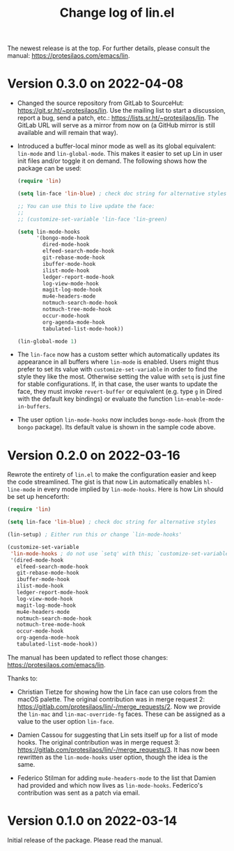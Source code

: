 #+TITLE: Change log of lin.el
#+AUTHOR: Protesilaos Stavrou
#+EMAIL: info@protesilaos.com
#+OPTIONS: ':nil toc:nil num:nil author:nil email:nil

The newest release is at the top.  For further details, please consult
the manual: <https://protesilaos.com/emacs/lin>.

* Version 0.3.0 on 2022-04-08

+ Changed the source repository from GitLab to SourceHut:
  <https://git.sr.ht/~protesilaos/lin>.  Use the mailing list to start a
  discussion, report a bug, send a patch, etc.:
  <https://lists.sr.ht/~protesilaos/lin>.  The GitLab URL will serve as
  a mirror from now on (a GitHub mirror is still available and will
  remain that way).

+ Introduced a buffer-local minor mode as well as its global equivalent:
  ~lin-mode~ and ~lin-global-mode~.  This makes it easier to set up Lin
  in user init files and/or toggle it on demand.  The following shows
  how the package can be used:

  #+begin_src emacs-lisp
(require 'lin)

(setq lin-face 'lin-blue) ; check doc string for alternative styles

;; You can use this to live update the face:
;;
;; (customize-set-variable 'lin-face 'lin-green)

(setq lin-mode-hooks
      '(bongo-mode-hook
        dired-mode-hook
        elfeed-search-mode-hook
        git-rebase-mode-hook
        ibuffer-mode-hook
        ilist-mode-hook
        ledger-report-mode-hook
        log-view-mode-hook
        magit-log-mode-hook
        mu4e-headers-mode
        notmuch-search-mode-hook
        notmuch-tree-mode-hook
        occur-mode-hook
        org-agenda-mode-hook
        tabulated-list-mode-hook))

(lin-global-mode 1)
  #+end_src

+ The ~lin-face~ now has a custom setter which automatically updates its
  appearance in all buffers where ~lin-mode~ is enabled.  Users might
  thus prefer to set its value with ~customize-set-variable~ in order to
  find the style they like the most.  Otherwise setting the value with
  ~setq~ is just fine for stable configurations.  If, in that case, the
  user wants to update the face, they must invoke ~revert-buffer~ or
  equivalent (e.g. type =g= in Dired with the default key bindings) or
  evaluate the function ~lin-enable-mode-in-buffers~.

+ The user option ~lin-mode-hooks~ now includes ~bongo-mode-hook~ (from
  the =bongo= package).  Its default value is shown in the sample code
  above.

* Version 0.2.0 on 2022-03-16

Rewrote the entirety of =lin.el= to make the configuration easier and
keep the code streamlined.  The gist is that now Lin automatically
enables ~hl-line-mode~ in every mode implied by ~lin-mode-hooks~.  Here
is how Lin should be set up henceforth:

#+begin_src emacs-lisp
(require 'lin)

(setq lin-face 'lin-blue) ; check doc string for alternative styles

(lin-setup) ; Either run this or change `lin-mode-hooks'

(customize-set-variable
 'lin-mode-hooks ; do not use `setq' with this; `customize-set-variable' runs `lin-setup' automatically
 '(dired-mode-hook
   elfeed-search-mode-hook
   git-rebase-mode-hook
   ibuffer-mode-hook
   ilist-mode-hook
   ledger-report-mode-hook
   log-view-mode-hook
   magit-log-mode-hook
   mu4e-headers-mode
   notmuch-search-mode-hook
   notmuch-tree-mode-hook
   occur-mode-hook
   org-agenda-mode-hook
   tabulated-list-mode-hook))
#+end_src

The manual has been updated to reflect those changes:
<https://protesilaos.com/emacs/lin>.

Thanks to:

+ Christian Tietze for showing how the Lin face can use colors from the
  macOS palette.  The original contribution was in merge request 2:
  <https://gitlab.com/protesilaos/lin/-/merge_requests/2>.  Now we
  provide the ~lin-mac~ and ~lin-mac-override-fg~ faces.  These can be
  assigned as a value to the user option ~lin-face~.

+ Damien Cassou for suggesting that Lin sets itself up for a list of
  mode hooks.  The original contribution was in merge request 3:
  <https://gitlab.com/protesilaos/lin/-/merge_requests/3>.  It has now
  been rewritten as the ~lin-mode-hooks~ user option, though the idea is
  the same.

+ Federico Stilman for adding ~mu4e-headers-mode~ to the list that
  Damien had provided and which now lives as ~lin-mode-hooks~.
  Federico's contribution was sent as a patch via email.

* Version 0.1.0 on 2022-03-14

Initial release of the package.  Please read the manual.
